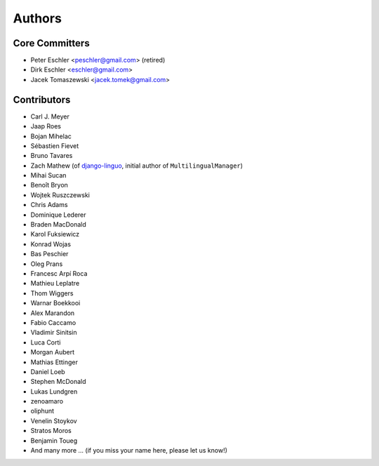 Authors
=======

Core Committers
---------------

* Peter Eschler <peschler@gmail.com> (retired)
* Dirk Eschler <eschler@gmail.com>
* Jacek Tomaszewski <jacek.tomek@gmail.com>

Contributors
------------

* Carl J. Meyer
* Jaap Roes
* Bojan Mihelac
* Sébastien Fievet
* Bruno Tavares
* Zach Mathew (of django-linguo_, initial author of ``MultilingualManager``)
* Mihai Sucan
* Benoît Bryon
* Wojtek Ruszczewski
* Chris Adams
* Dominique Lederer
* Braden MacDonald
* Karol Fuksiewicz
* Konrad Wojas
* Bas Peschier
* Oleg Prans
* Francesc Arpí Roca
* Mathieu Leplatre
* Thom Wiggers
* Warnar Boekkooi
* Alex Marandon
* Fabio Caccamo
* Vladimir Sinitsin
* Luca Corti
* Morgan Aubert
* Mathias Ettinger
* Daniel Loeb
* Stephen McDonald
* Lukas Lundgren
* zenoamaro
* oliphunt
* Venelin Stoykov
* Stratos Moros
* Benjamin Toueg
* And many more ... (if you miss your name here, please let us know!)

.. _django-linguo: https://github.com/zmathew/django-linguo

